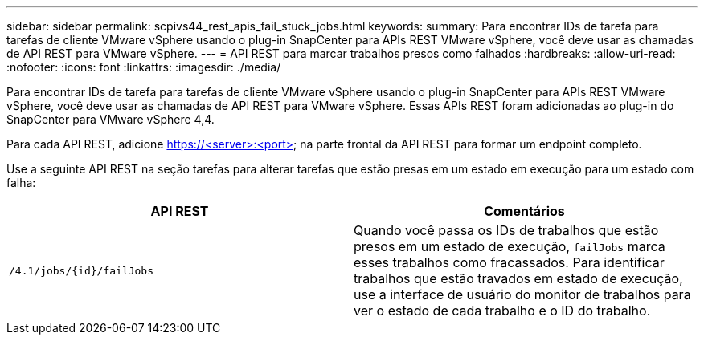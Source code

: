 ---
sidebar: sidebar 
permalink: scpivs44_rest_apis_fail_stuck_jobs.html 
keywords:  
summary: Para encontrar IDs de tarefa para tarefas de cliente VMware vSphere usando o plug-in SnapCenter para APIs REST VMware vSphere, você deve usar as chamadas de API REST para VMware vSphere. 
---
= API REST para marcar trabalhos presos como falhados
:hardbreaks:
:allow-uri-read: 
:nofooter: 
:icons: font
:linkattrs: 
:imagesdir: ./media/


[role="lead"]
Para encontrar IDs de tarefa para tarefas de cliente VMware vSphere usando o plug-in SnapCenter para APIs REST VMware vSphere, você deve usar as chamadas de API REST para VMware vSphere. Essas APIs REST foram adicionadas ao plug-in do SnapCenter para VMware vSphere 4,4.

Para cada API REST, adicione https://<server>:<port> na parte frontal da API REST para formar um endpoint completo.

Use a seguinte API REST na seção tarefas para alterar tarefas que estão presas em um estado em execução para um estado com falha:

|===
| API REST | Comentários 


| `/4.1/jobs/{id}/failJobs` | Quando você passa os IDs de trabalhos que estão presos em um estado de execução, `failJobs` marca esses trabalhos como fracassados.  Para identificar trabalhos que estão travados em estado de execução, use a interface de usuário do monitor de trabalhos para ver o estado de cada trabalho e o ID do trabalho. 
|===